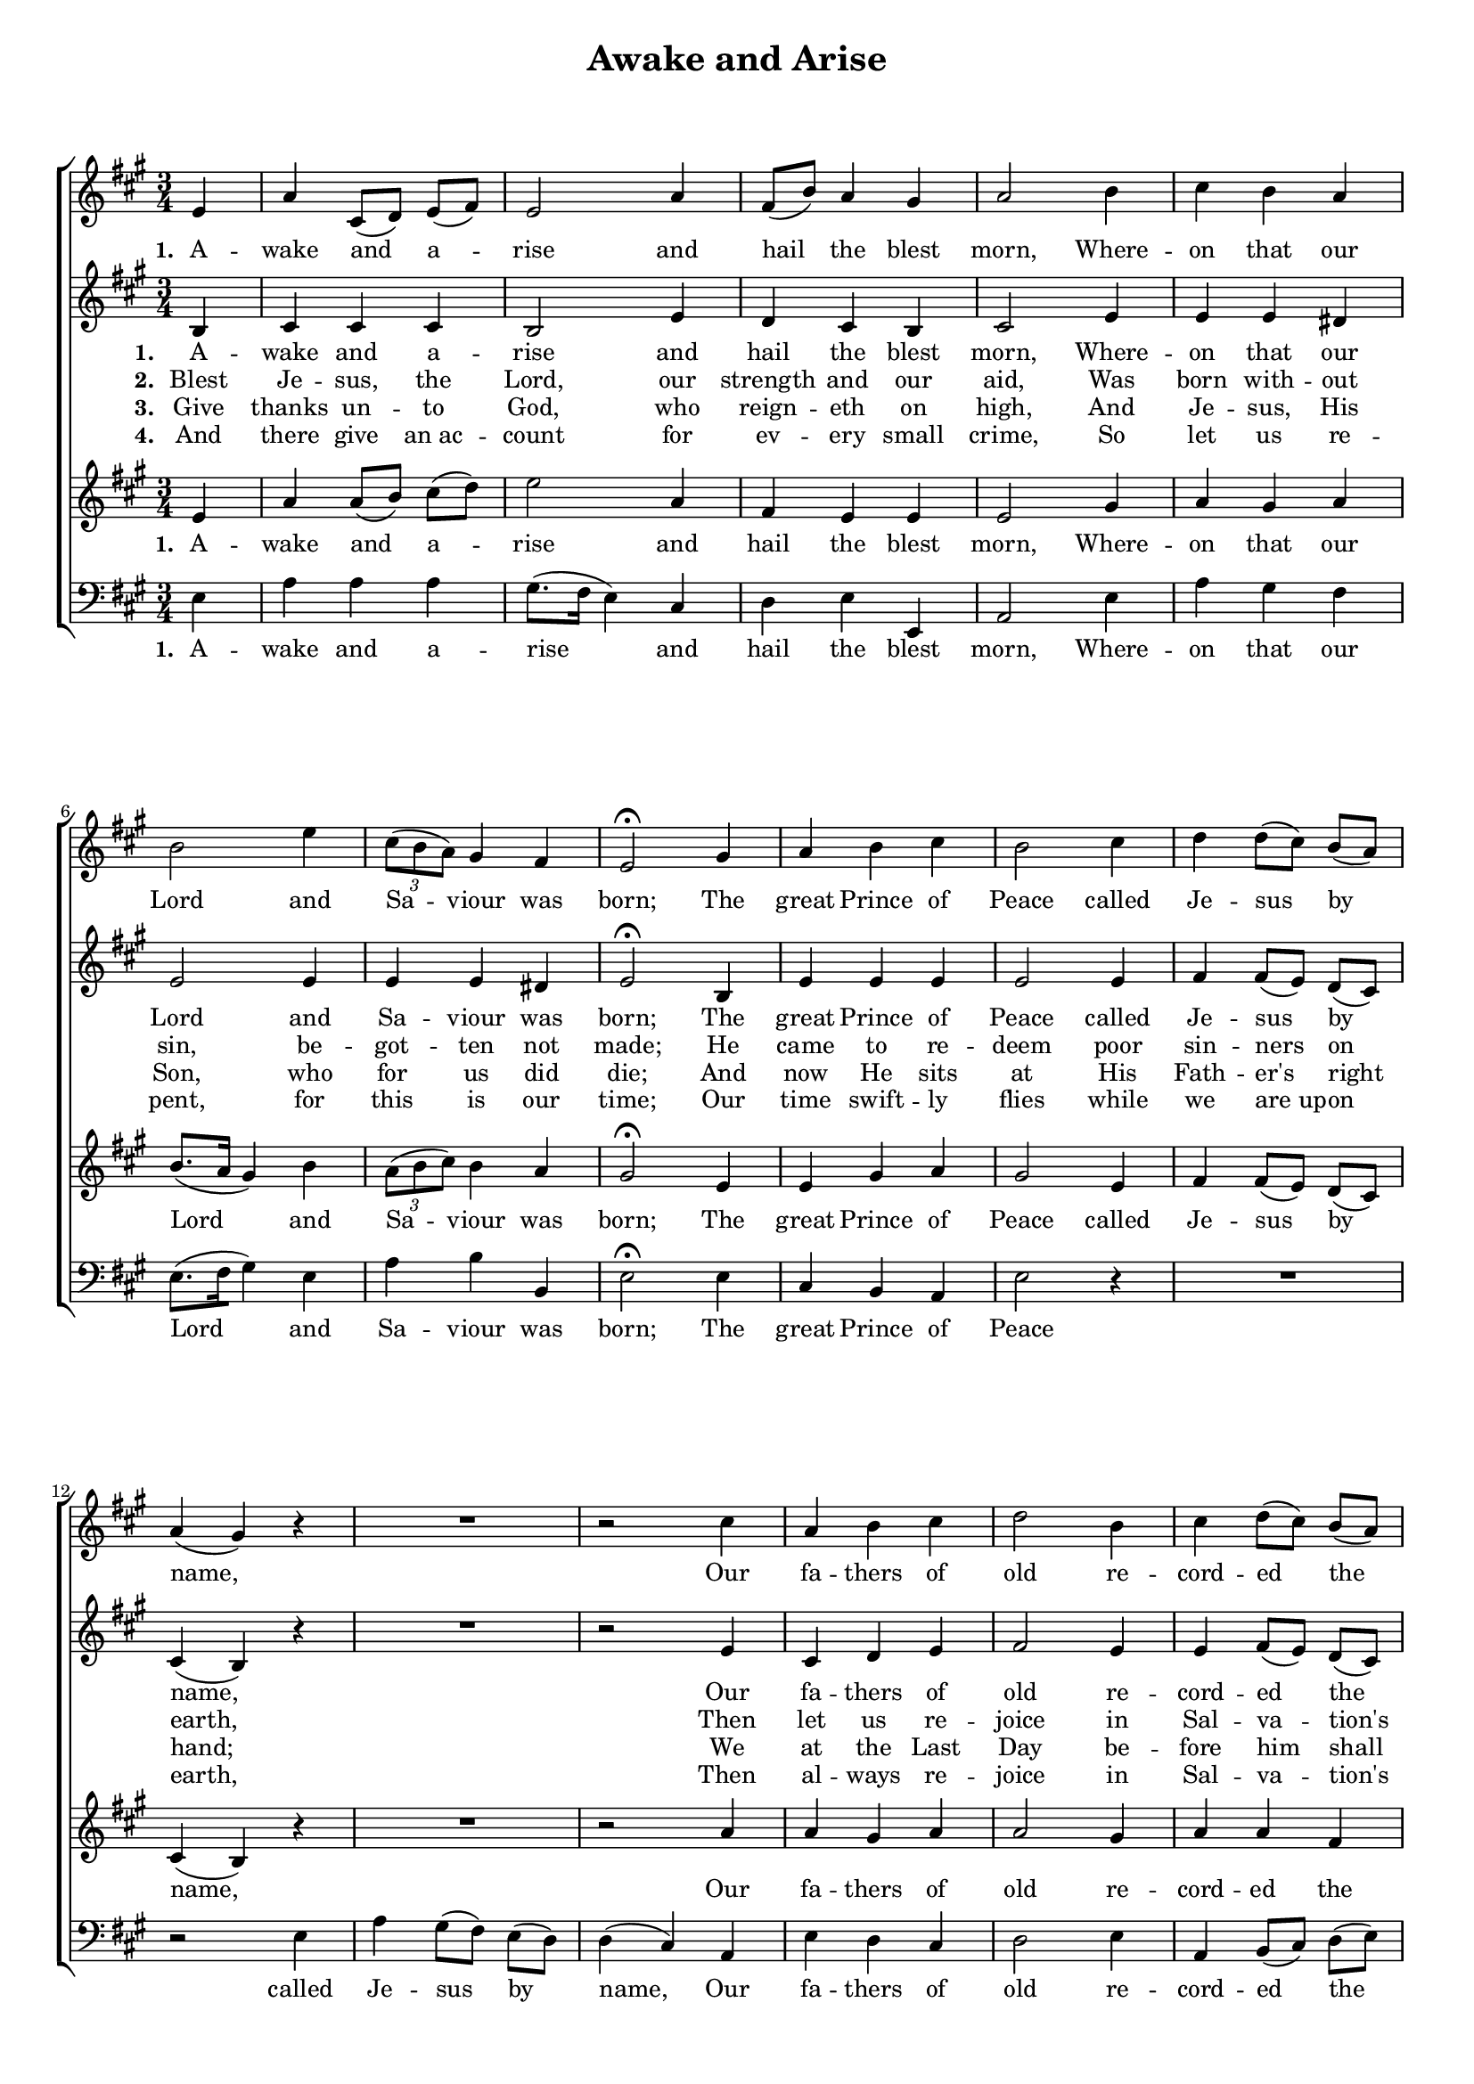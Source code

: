 \header {
title = "Awake and Arise"
  tagline = ""  % removed
}

	#(set-global-staff-size 16)
\paper {
print-page-number = ##f
	markup-system-spacing.basic-distance = #5
	system-system-spacing.basic-distance = #5

    paper-width = 21.0\cm
    paper-height = 29.7\cm
    top-margin = .5\cm
    bottom-margin = 0.5\cm 
    left-margin = 1.0\cm
    right-margin = 1.0\cm
    }
\layout {
	indent = 0.0\cm 
		}
PartPOneVoiceOne =  \relative e' {
    \clef "treble" \key a \major \time 3/4  % 3
    \partial 4 e4 | % 4
    a4 cis,8 ( [ d8 ) ] e8 ( [ fis8 ) ] | % 5
    e2 a4 | % 6
    fis8 ( [ b8 ) ] a4 gis4 | % 7
    a2 b4 | % 8
    cis4 b4 a4 \break | % 9
    b2 e4 | \barNumberCheck #10
    \times 2/3  {
        cis8 ( [ b8 a8 ) ] }
    gis4 fis4 | % 11
    e2 ^\fermata gis4 | % 14
    a4 b4 cis4 | % 15
    b2 cis4 | % 16
    d4 d8 ( [ cis8 ) ] b8 ( [ a8 ) ] \break | % 17
    a4 ( gis4 ) r4 | % 18
    R2. | % 19
    r2 cis4 | \barNumberCheck #20
    a4 b4 cis4 | % 21
    d2 b4 | % 22
    cis4 d8 ( [ cis8 ) ] b8 ( [ a8 ) ] \break | % 23
    a4 ( gis4 ) gis4 | % 24
    a4 a4 b4 | % 25
    cis2 \fermata a4 | % 26
    fis8 ( [ b8 ) ] a4 gis4 | % 27
    a2 \bar "|."
    }

PartPOneVoiceOneLyricsOne =  \lyricmode {

    \set stanza = "1. "
	A -- wake and a -- rise and hail the blest morn,
	Where -- on that our Lord and Sa -- viour was born;
	The great Prince of Peace called Je -- sus by name, 
	Our fa -- thers of old re -- cord -- ed the same,
	Our fa -- thers of old re -- cord -- ed the same. }
	
PartPOneVoiceOneLyricsTwo =  \lyricmode {
\set stanza = "2. " 
Blest Je -- sus, the Lord, our strength and our aid, 
Was born with -- out sin, be -- got -- ten not made;
He came to re -- deem poor sin -- ners on earth,
Then let us re -- joice in Sal -- va -- tion's birth,
Then let us re -- joice in Sal -- va -- tion's birth. }	

PartPOneVoiceOneLyricsThree = \lyricmode {
\set stanza = "3. "
Give thanks un -- to God, who reign -- eth on high,
And Je -- sus, His Son, who for us did die;
And now He sits at His Fath -- er's right hand;
We at the Last Day be -- fore him shall stand,
We at the Last Day be -- fore him shall stand.
}

PartPOneVoiceOneLyricsFour = \lyricmode {
\set stanza = "4. "
And there give an_ac -- count for ev -- ery small crime,
So let us re -- pent, for this is our time;
Our time swift -- ly flies while we are_up -- on earth,
Then al -- ways re -- joice in Sal -- va -- tion's birth,
Then al -- ways re -- joice in Sal -- va -- tion's birth.
}

	
	
	
PartPTwoVoiceOne =  \relative b {
    \clef "treble" \key a \major \time 3/4 
    \partial 4 b4  | % 4
    cis4 cis4 cis4 | % 5
    b2 e4 | % 6
    d4 cis4 b4 | % 7
    cis2 e4 | % 8
    e4 e4 dis4 \break | % 9
    e2 e4 | \barNumberCheck #10
    e4 e4 dis4 | % 11
    e2 ^\fermata b4 | % 14
    e4 e4 e4 | % 15
    e2 e4 | % 16
    fis4 fis8 ( [ e8 ) ] d8 ( [ cis8 ) ] \break | % 17
    cis4 ( b4 ) r4 | % 18
    R2. | % 19
    r2 e4 | \barNumberCheck #20
    cis4 d4 e4 | % 21
    fis2 e4 | % 22
    e4 fis8 ( [ e8 ) ] d8 ( [ cis8 ) ] \break | % 23
    cis4 ( b4 ) b4 | % 24
    cis4 d4 e4 | % 25
    e2 \fermata cis4 | % 26
    d4 cis4 b4 | % 27
    cis2 \bar "|."
    }

	
PartPTwoVoiceOneLyricsOne =  \lyricmode {\set Stanza = "#1. " A -- wake and a -- rise and
    hail the blest "mom," Where -- on that our Lord and Sa -- viour was
    "born;" The great Prince of "Peace," called Je -- sus by "name," Our
    fa -- thers of old re -- cord -- ed the "same," Our fa -- thers of
    old re -- cord -- ed the "same." }	
	
	

	
	
	
PartPThreeVoiceOne =  \relative e' {
    \clef "treble" \key a \major \time 3/4 \partial 4 e4 | % 4
    a4 a8 ( [ b8 ]) cis8 ( [ d8 ) ] | % 5
    e2 a,4 | % 6
    fis4 e4 e4 | % 7
    e2 gis4 | % 8
    a4 gis4 a4 \break | % 9
    b8. ( [ a16 ] gis4 ) b4 | \barNumberCheck #10
    \times 2/3  {
        a8 ( [ b8 cis8 ) ] }
    b4 a4 | % 11
    gis2 ^\fermata e4 | % 14
    e4 gis4 a4 | % 15
    gis2 e4 | % 16
    fis4 fis8 ( [ e8 ) ] d8 ( [ cis8 ) ] \break | % 17
    cis4 ( b4 ) r4 | % 18
	R2.	| % 19
    r2 a'4 | \barNumberCheck #20
    a4 gis4 a4 | % 21
    a2 gis4 | % 22
    a4 a4 fis4 \break | % 23
    e2 e4 | % 24
    a4 fis4 gis4 | % 25
    a2 \fermata e4 | % 26
    fis4 e4 e4 | % 27
    e2 \bar "|."
    }

PartPThreeVoiceOneLyricsOne =  \lyricmode { A -- wake and a -- rise and
    hail the blest "morn," Where -- on that our \skip4 and Sa -- viour
    was "born;" The great Prince of "Peace," Our fa -- thers of old re
    -- cord -- ed the "same," Our fa -- thers of old re -- cord -- ed
    the "same." }
PartPFourVoiceOne =  \relative e {
    \clef "bass" \key a \major \time 3/4 \partial 4 e4 | % 4
    a4 a4 a4 | % 5
    gis8. ( [ fis16 ] e4 ) cis4 | % 6
    d4 e4 e,4 | % 7
    a2 e'4 | % 8
    a4 gis4 fis4 \break | % 9
    e8. ( [ fis16 gis4 ] ) e4 | \barNumberCheck #10
    a4 b4 b,4 | % 11
    e2 ^\fermata e4 | % 14
    cis4 b4 a4 | % 15
    e'2 r4 | % 16
    R2. \break | % 17
    r2 e4 | % 18
    a4 gis8 ( [ fis8 ) ] e8 ( [ d8 ) ] | % 19
    d4 ( cis4 ) a4 | \barNumberCheck #20
    e'4 d4 cis4 | % 21
    d2 e4 | % 22
    a,4 b8 ( [ cis8 ) ] d8 ( [ e8 ) ] \break | % 23
    e2 e4 | % 24
    fis4 fis4 e4 | % 25
    a2 \fermata a,4 | % 26
    d4 e4 <e e,>4 | % 27
    a,2 \bar "|."
    }

PartPFourVoiceOneLyricsOne =  \lyricmode { A -- wake and a -- rise and
    hail the blest "morn," Where -- on that our Lord \skip4 and Sa --
    viour was "bom;" The great Prince of "Peace," called Je -- sus by
    \skip4 Our fa -- thers of old re -- cord -- ed the "same," Our fa --
    thers of old re -- cord -- ed the "same." }




% The score definition
\score {
\new ChoirStaff
    <<
        \new Staff <<
            
            \context Staff << 
                \context Voice = "PartPOneVoiceOne" { \PartPOneVoiceOne }
                \new Lyrics \lyricsto "PartPOneVoiceOne" \PartPOneVoiceOneLyricsOne
				
							>>
					>>
        \new Staff <<
            \context Staff << 
                \context Voice = "PartPTwoVoiceOne" { \PartPTwoVoiceOne }
				\new Lyrics \lyricsto "PartPTwoVoiceOne" 
				\PartPOneVoiceOneLyricsOne
				\new Lyrics \lyricsto "PartPTwoVoiceOne" \PartPOneVoiceOneLyricsTwo
				\new Lyrics \lyricsto "PartPTwoVoiceOne" 
				\PartPOneVoiceOneLyricsThree
				\new Lyrics \lyricsto "PartPTwoVoiceOne" 
				\PartPOneVoiceOneLyricsFour 
				
							>>
            >>
        \new Staff <<
            \context Staff << 
                \context Voice = "PartPThreeVoiceOne" { \PartPThreeVoiceOne }
				\new Lyrics \lyricsto "PartPThreeVoiceOne" 
				\PartPOneVoiceOneLyricsOne
				
                >>
            >>
        \new Staff <<
           \context Staff << 
                \context Voice = "PartPFourVoiceOne" { \PartPFourVoiceOne }
				\new Lyrics \lyricsto "PartPFourVoiceOne" 
				\PartPOneVoiceOneLyricsOne
				%\new Lyrics \lyricsto "PartPFourVoiceOne"  %\PartPOneVoiceOneLyricsTwo
				%\new Lyrics \lyricsto "PartPFourVoiceOne"  
				%\PartPOneVoiceOneLyricsThree
				%\new Lyrics \lyricsto "PartPFourVoiceOne" 
				%\PartPOneVoiceOneLyricsFour 
                
							>>
            >>
        
    >>
    \layout {}
    % To create MIDI output, uncomment the following line:
    %  \midi {}
    }


